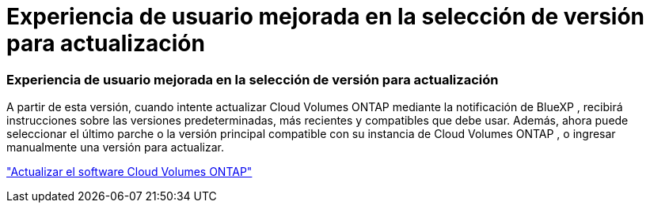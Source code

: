 = Experiencia de usuario mejorada en la selección de versión para actualización
:allow-uri-read: 




=== Experiencia de usuario mejorada en la selección de versión para actualización

A partir de esta versión, cuando intente actualizar Cloud Volumes ONTAP mediante la notificación de BlueXP , recibirá instrucciones sobre las versiones predeterminadas, más recientes y compatibles que debe usar.  Además, ahora puede seleccionar el último parche o la versión principal compatible con su instancia de Cloud Volumes ONTAP , o ingresar manualmente una versión para actualizar.

https://docs.netapp.com/us-en/bluexp-cloud-volumes-ontap/task-updating-ontap-cloud.html#upgrade-from-bluexp-notifications["Actualizar el software Cloud Volumes ONTAP"]
